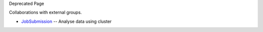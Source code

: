 Deprecated Page

Collaborations with external groups.

-  `JobSubmission </ome/wiki/JobSubmission>`_ -- Analyse data using
   cluster
